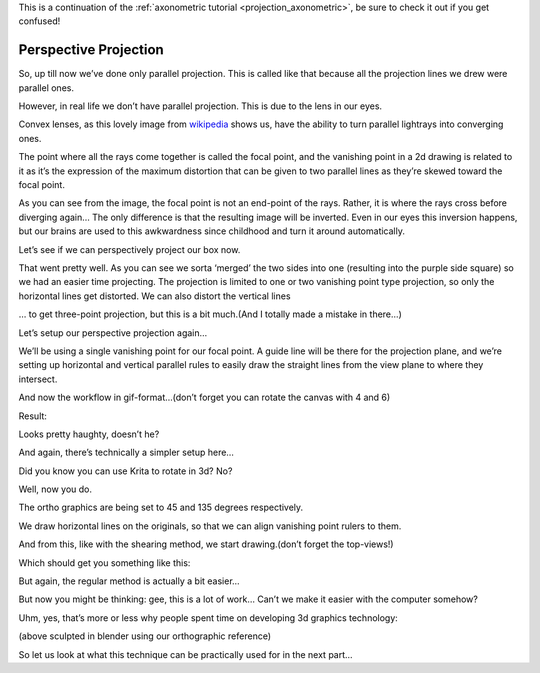 .. meta::
   :description:
        Perspective projection.

.. metadata-placeholder

   :authors: - Wolthera van Hövell tot Westerflier <griffinvalley@gmail.com>
   :license: GNU free documentation license 1.3 or later.
   
This is a continuation of the :ref:`axonometric tutorial <projection_axonometric>`, be sure to check it out if you get confused! 

.. index:: Projection, Perspective, Perspective Projection
.. _projection_perspective:

Perspective Projection
----------------------

So, up till now we’ve done only parallel projection. This is called like that because all the projection lines we drew were parallel ones.

However, in real life we don’t have parallel projection. This is due to the lens in our eyes.

.. image:: /images/en/category_projection/Projection_Lens1_from_wikipedia.svg 
   :align: center

Convex lenses, as this lovely image from `wikipedia <https://en.wikipedia.org/wiki/Lens_%28optics%29>`_ shows us, have the ability to turn parallel lightrays into converging ones.

The point where all the rays come together is called the focal point, and the vanishing point in a 2d drawing is related to it as it’s the expression of the maximum distortion that can be given to two parallel lines as they’re skewed toward the focal point.

As you can see from the image, the focal point is not an end-point of the rays. Rather, it is where the rays cross before diverging again… The only difference is that the resulting image will be inverted. Even in our eyes this inversion happens, but our brains are used to this awkwardness since childhood and turn it around automatically.

Let’s see if we can perspectively project our box now.

.. image:: /images/en/category_projection/projection-cube_12.svg 
   :align: center

That went pretty well. As you can see we sorta ‘merged’ the two sides into one (resulting into the purple side square) so we had an easier time projecting. The projection is limited to one or two vanishing point type projection, so only the horizontal lines get distorted. We can also distort the vertical lines

.. image:: /images/en/category_projection/projection-cube_13.svg 
   :align: center

… to get three-point projection, but this is a bit much.(And I totally made a mistake in there…)

Let’s setup our perspective projection again…

.. image:: /images/en/category_projection/projection_image_31.png 
   :align: center

We’ll be using a single vanishing point for our focal point. A guide line will be there for the projection plane, and we’re setting up horizontal and vertical parallel rules to easily draw the straight lines from the view plane to where they intersect.

And now the workflow in gif-format…(don’t forget you can rotate the canvas with 4 and 6)

.. image:: /images/en/category_projection/projection_animation_03.gif 
   :align: center

Result:

.. image:: /images/en/category_projection/projection_image_32.png
   :align: center

Looks pretty haughty, doesn’t he?

And again, there’s technically a simpler setup here…

Did you know you can use Krita to rotate in 3d? No?

.. image:: /images/en/category_projection/projection_image_33.png
   :align: center

Well, now you do.

The ortho graphics are being set to 45 and 135 degrees respectively.

We draw horizontal lines on the originals, so that we can align vanishing point rulers to them.

.. image:: /images/en/category_projection/projection_image_34.png
   :align: center

And from this, like with the shearing method, we start drawing.(don’t forget the top-views!)

Which should get you something like this:

.. image:: /images/en/category_projection/projection_image_35.png
   :align: center

But again, the regular method is actually a bit easier...

But now you might be thinking: gee, this is a lot of work… Can’t we make it easier with the computer somehow?

Uhm, yes, that’s more or less why people spent time on developing 3d graphics technology:

.. image:: /images/en/category_projection/projection_image_36.png
   :align: center

.. image:: /images/en/category_projection/projection_image_37.png
   :align: center

(above sculpted in blender using our orthographic reference)

So let us look at what this technique can be practically used for in the next part...
